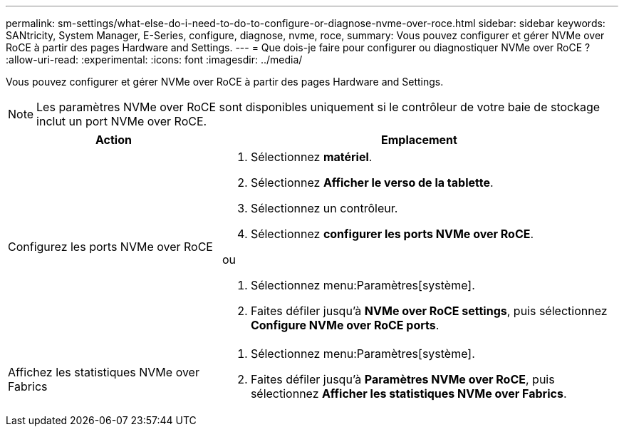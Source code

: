 ---
permalink: sm-settings/what-else-do-i-need-to-do-to-configure-or-diagnose-nvme-over-roce.html 
sidebar: sidebar 
keywords: SANtricity, System Manager, E-Series, configure, diagnose, nvme, roce, 
summary: Vous pouvez configurer et gérer NVMe over RoCE à partir des pages Hardware and Settings. 
---
= Que dois-je faire pour configurer ou diagnostiquer NVMe over RoCE ?
:allow-uri-read: 
:experimental: 
:icons: font
:imagesdir: ../media/


[role="lead"]
Vous pouvez configurer et gérer NVMe over RoCE à partir des pages Hardware and Settings.

[NOTE]
====
Les paramètres NVMe over RoCE sont disponibles uniquement si le contrôleur de votre baie de stockage inclut un port NVMe over RoCE.

====
[cols="35h,~"]
|===
| Action | Emplacement 


 a| 
Configurez les ports NVMe over RoCE
 a| 
. Sélectionnez *matériel*.
. Sélectionnez *Afficher le verso de la tablette*.
. Sélectionnez un contrôleur.
. Sélectionnez *configurer les ports NVMe over RoCE*.


ou

. Sélectionnez menu:Paramètres[système].
. Faites défiler jusqu'à *NVMe over RoCE settings*, puis sélectionnez *Configure NVMe over RoCE ports*.




 a| 
Affichez les statistiques NVMe over Fabrics
 a| 
. Sélectionnez menu:Paramètres[système].
. Faites défiler jusqu'à *Paramètres NVMe over RoCE*, puis sélectionnez *Afficher les statistiques NVMe over Fabrics*.


|===